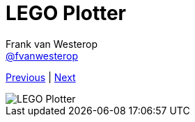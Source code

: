 :source-highlighter: prettify
:icons: font

:image-root: resources/image
:nqc-root: resources/nqc

:previous: index
:next: 01_introductie

:plotter-image: {image-root}/lego_plotter.jpg

= LEGO Plotter
Frank van Westerop <https://github.com/fvanwesterop[@fvanwesterop]>
ifdef::env-github,env-browser[:outfilesuffix: .adoc]

[.text-right]
link:{previous}{outfilesuffix}[Previous] | link:{next}{outfilesuffix}[Next]

[.right]
image::{plotter-image}[LEGO Plotter]
